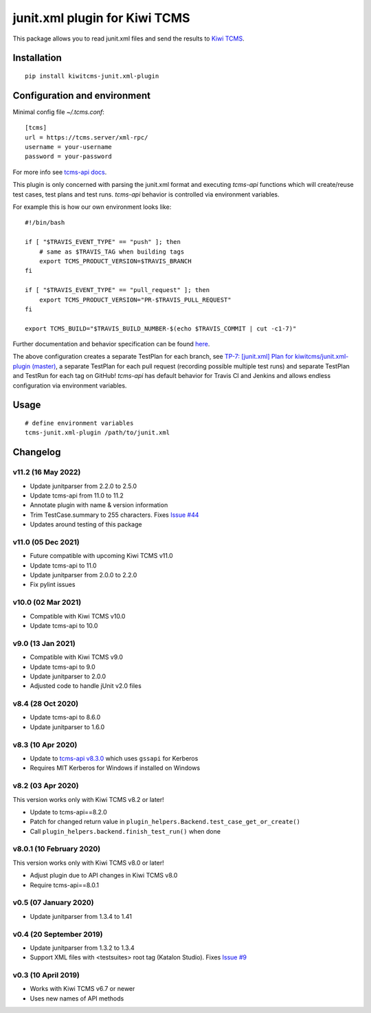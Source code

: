 junit.xml plugin for Kiwi TCMS
==============================

.. image:: https://img.shields.io/pypi/v/kiwitcms-junit.xml-plugin.svg
    :target: https://pypi.org/project/kiwitcms-junit.xml-plugin
    :alt: PyPI version

.. image:: https://travis-ci.org/kiwitcms/junit.xml-plugin.svg?branch=master
    :target: https://travis-ci.org/kiwitcms/junit.xml-plugin
    :alt: Travis CI

.. image:: https://coveralls.io/repos/github/kiwitcms/junit.xml-plugin/badge.svg?branch=master
    :target: https://coveralls.io/github/kiwitcms/junit.xml-plugin?branch=master
    :alt: Code coverage

.. image:: https://pyup.io/repos/github/kiwitcms/junit.xml-plugin/shield.svg
    :target: https://pyup.io/repos/github/kiwitcms/junit.xml-plugin/
    :alt: Python updates

.. image:: https://img.shields.io/badge/kiwi%20tcms-results-9ab451.svg
    :target: https://tcms.kiwitcms.org/plan/7/
    :alt: TP for kiwitcms/junit.xml-plugin (master)

.. image:: https://tidelift.com/badges/package/pypi/kiwitcms-junit.xml-plugin
    :target: https://tidelift.com/subscription/pkg/pypi-kiwitcms-junit.xml-plugin?utm_source=pypi-kiwitcms-junit.xml-plugin&utm_medium=github&utm_campaign=readme
    :alt: Tidelift

.. image:: https://opencollective.com/kiwitcms/tiers/sponsor/badge.svg?label=sponsors&color=brightgreen
   :target: https://opencollective.com/kiwitcms#contributors
   :alt: Become a sponsor

.. image:: https://img.shields.io/twitter/follow/KiwiTCMS.svg
    :target: https://twitter.com/KiwiTCMS
    :alt: Kiwi TCMS on Twitter


This package allows you to read junit.xml files and
send the results to `Kiwi TCMS <http://kiwitcms.org>`_.


Installation
------------

::

    pip install kiwitcms-junit.xml-plugin


Configuration and environment
-----------------------------

Minimal config file `~/.tcms.conf`::

    [tcms]
    url = https://tcms.server/xml-rpc/
    username = your-username
    password = your-password


For more info see `tcms-api docs <https://tcms-api.readthedocs.io>`_.

This plugin is only concerned with parsing the junit.xml format and executing
`tcms-api` functions which will create/reuse test cases, test plans and test runs.
`tcms-api` behavior is controlled via environment variables.

For example this is how our own environment looks like::

    #!/bin/bash

    if [ "$TRAVIS_EVENT_TYPE" == "push" ]; then
        # same as $TRAVIS_TAG when building tags
        export TCMS_PRODUCT_VERSION=$TRAVIS_BRANCH
    fi

    if [ "$TRAVIS_EVENT_TYPE" == "pull_request" ]; then
        export TCMS_PRODUCT_VERSION="PR-$TRAVIS_PULL_REQUEST"
    fi

    export TCMS_BUILD="$TRAVIS_BUILD_NUMBER-$(echo $TRAVIS_COMMIT | cut -c1-7)"

Further documentation and behavior specification can be found
`here <https://tcms-api.readthedocs.io/en/latest/modules/tcms_api.plugin_helpers.html>`_.

The above configuration creates a separate TestPlan for each branch, see
`TP-7: [junit.xml] Plan for kiwitcms/junit.xml-plugin (master) <https://tcms.kiwitcms.org/plan/7/>`_,
a separate TestPlan for each pull request (recording possible multiple test runs) and
separate TestPlan and TestRun for each tag on GitHub! `tcms-api` has default behavior
for Travis CI and Jenkins and allows endless configuration via environment variables.


Usage
-----

::

    # define environment variables
    tcms-junit.xml-plugin /path/to/junit.xml


Changelog
---------

v11.2 (16 May 2022)
~~~~~~~~~~~~~~~~~~~

- Update junitparser from 2.2.0 to 2.5.0
- Update tcms-api from 11.0 to 11.2
- Annotate plugin with name & version information
- Trim TestCase.summary to 255 characters. Fixes
  `Issue #44 <https://github.com/kiwitcms/junit.xml-plugin/issues/44>`_
- Updates around testing of this package


v11.0 (05 Dec 2021)
~~~~~~~~~~~~~~~~~~~

- Future compatible with upcoming Kiwi TCMS v11.0
- Update tcms-api to 11.0
- Update junitparser from 2.0.0 to 2.2.0
- Fix pylint issues


v10.0 (02 Mar 2021)
~~~~~~~~~~~~~~~~~~~

- Compatible with Kiwi TCMS v10.0
- Update tcms-api to 10.0


v9.0 (13 Jan 2021)
~~~~~~~~~~~~~~~~~~

- Compatible with Kiwi TCMS v9.0
- Update tcms-api to 9.0
- Update junitparser to 2.0.0
- Adjusted code to handle jUnit v2.0 files


v8.4 (28 Oct 2020)
~~~~~~~~~~~~~~~~~~

- Update tcms-api to 8.6.0
- Update junitparser to 1.6.0


v8.3 (10 Apr 2020)
~~~~~~~~~~~~~~~~~~

- Update to
  `tcms-api v8.3.0 <https://github.com/kiwitcms/tcms-api/#v830-10-april-2020>`_
  which uses ``gssapi`` for Kerberos
- Requires MIT Kerberos for Windows if installed on Windows


v8.2 (03 Apr 2020)
~~~~~~~~~~~~~~~~~~

This version works only with Kiwi TCMS v8.2 or later!

- Update to tcms-api==8.2.0
- Patch for changed return value in
  ``plugin_helpers.Backend.test_case_get_or_create()``
- Call ``plugin_helpers.backend.finish_test_run()`` when done


v8.0.1 (10 February 2020)
~~~~~~~~~~~~~~~~~~~~~~~~~

This version works only with Kiwi TCMS v8.0 or later!

- Adjust plugin due to API changes in Kiwi TCMS v8.0
- Require tcms-api==8.0.1


v0.5 (07 January 2020)
~~~~~~~~~~~~~~~~~~~~~~

- Update junitparser from 1.3.4 to 1.41


v0.4 (20 September 2019)
~~~~~~~~~~~~~~~~~~~~~~~~

- Update junitparser from 1.3.2 to 1.3.4
- Support XML files with <testsuites> root tag (Katalon Studio).
  Fixes `Issue #9 <https://github.com/kiwitcms/junit.xml-plugin/issues/9>`_


v0.3 (10 April 2019)
~~~~~~~~~~~~~~~~~~~~

- Works with Kiwi TCMS v6.7 or newer
- Uses new names of API methods
